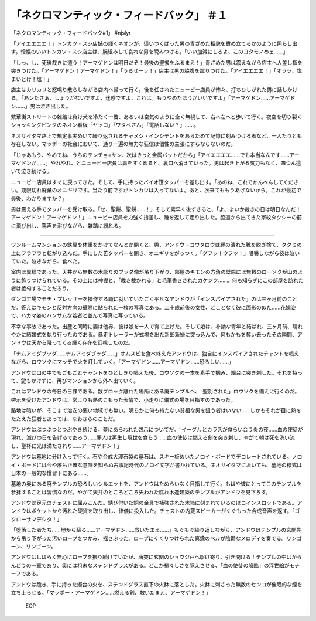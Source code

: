 ================================================================
「ネクロマンティック・フィードバック」 ＃１
================================================================

「ネクロマンティック・フィードバック#1」 #njslyr

「アイエエエエ！」トンカツ・スシ店舗の輝くネオンが、這いつくばった男の青ざめた相貌を責め立てるかのように照らし出す。恰幅のいいトンカツ・スシ店主は、腕組みして哀れな男を睨みつける。「いい加減にしろよ、このヨタモノめェ……」

「しっ、し、死後裁きに遭う！アーマゲドンは明日だぞ！最後の聖餐をふるまえ！」青ざめた男は震えながら店主へ人差し指を突きつけた。「アーマゲドン！アーマゲドン！」「うるせーッ！」店主は男の脇腹を蹴りつけた。「アイエエエエ！」「オラッ、塩まいとけ！塩！」

店主はカリカリと怒鳴り散らしながら店内へ帰って行く。後を任されたニュービー店員が怖々、打ちひしがれた男に話しかける。「あンたさぁ、しょうがないですよ、迷惑ですよ、これは。もうやめたほうがいいですよ」「アーマゲドン……アーマゲドン……」男は泣き出した。

繁華街ストリートの雑踏は負け犬を冷たく一瞥、あるいは空気のように全く無視して、右へ左へと歩いて行く。夜空を切り裂くショッキングピンクのネオン看板「ヤッコ」「ワタベさん」「電話しない？」……。

ネオサイタマ路上で規定事実めいて繰り返されるチャメシ・インシデントをあらためて記憶に刻みつける者など、一人たりとも存在しない。マッポーの社会において、通り一遍の無力な狂信は個性の主張にすらならないのだ。

「じゃあもう、やめてね、うちのテンチョ=サン、次はきっと金属バットだから」「アイエエエエ……でも本当なんです……アーマゲドンが……」やれやれ、とニュービー店員は肩をすくめると、裏口へ消えていった。男は起き上がる気力もなく、四つん這いで泣き続ける。

ニュービー店員はすぐに戻ってきた。そして、手に持ったバイオ笹タッパーを差し出す。「あのね、これでかんべんしてください。期限切れ廃棄のオニギリです。当たり前ですがトンカツは入ってないよ。あと、次来てももうあげないから。これが最初で最後、わかりますか？」

男は震える手でタッパーを受け取る。「せ、聖餅、聖餅……！」そして素早く後ずさると、「よ、よいか裁きの日は明日なんだ！アーマゲドン！アーマゲドン！」ニュービー店員を力強く指差し、踵を返して走り出した。脇道から出てきた家紋タクシーの前に飛び出し、罵声を浴びながら、雑踏に紛れる。

----

ワンルームマンションの鉄扉を体重をかけてなんとか開くと、男、アンドウ・コウタロウは踵の潰れた靴を脱ぎ捨て、タタミの上にフラフラと転がり込んだ。手にした笹タッパーを開き、オニギリをがっつく。「グフッ！ウフッ！」咀嚼しながら彼は泣いていた。泣きながら、食べた。

室内は異様であった。天井から無数の木彫りのブッダ像が吊り下がり、部屋のキモンの方角の壁際には無数のローソクが山のように飾りつけられている。その上には神棚と、「裁き裁かれる」と毛筆書きされたカケジク……。何も知らずにこの部屋を訪れた者は絶句することだろう。

ダンゴ工場でモチ・プレッサーを操作する職に就いていたごく平凡なアンドウが「インスパイアされた」のは三ヶ月前のことだ。答えはキモンと反対方向の壁際に貼られた一枚の写真にある。二十歳前後の女性、どことなく彼に面影の似た……花嫁姿で、ハカマ姿のハンサムな若者と並んで写真に写っている。

不幸な事故であった。出産と同時に妻は他界、彼は娘を一人で育て上げた。そして娘は、朴訥な青年と結ばれ、三ヶ月前、晴れやかに結婚式を執り行ったのである。暴走トレーラーが式場を出た新郎新婦に突っ込んで、何もかもを奪い去ったその瞬間、アンドウは天から降ってくる輝く存在を幻視したのだ。

「ナムアミダブッダ……ナムアミダブッダ……」オムスビを食べ終えたアンドウは、独自にインスパイアされたチャントを唱えながら、ロウソクにマッチで火を灯していく。「アーマゲドン……アーマゲドン……恐ろしい……」

アンドウは口の中でもごもごとチャントをひとしきり唱えた後、ロウソクの一本を素手で掴み、燭台に突き刺した。それを持って、鍵もかけずに、再びマンションから外へ出ていく。

これはアンドウの毎日の日課である。数ブロック離れた場所にある廃テンプルへ、「聖別された」ロウソクを備えに行くのだ。啓示を受けたアンドウは、常よりも熱のこもった表情で、小走りに儀式の場を目指すのであった。

路地は暗いが、そこまで治安の悪い地域でも無い。明らかに何も持たない貧相な男を狙う者はいない……しかもそれが目に熱をたたえた狂者とあっては、なおさらのことだ。

アンドウはぶつぶつとつぶやき続ける。夢にあらわれた啓示についてだ。「イーグルとカラスが食らい合う炎の夜……血の使徒が現れ、滅びの日を告げるであろう……罪人は再生し現世を食らう……血の使徒は燃える剣を突き刺し、やがて朝は死を洗い流し、聖杯に光は満たされり……アーマゲドン！」

アンドウは墓地に分け入って行く。石や合成大理石製の墓石は、スキー板めいたノロイ・ボードでデコレートされている。ノロイ・ボードには今や誰も正確な意味を知らぬ古事記時代のノロイ文字が書かれている。ネオサイタマにおいても、墓地の様式は日本の一般的な慣習下にある……。

墓地の奥にある廃テンプルの恐ろしいシルエットを、アンドウはためらいなく目指して行く。もはや彼にとってこのテンプルを参拝することは習慣なのだ。やがて天井のところどころ失われた腐れ木造建築のテンプルがアンドウを見下ろす。

アンドウは足元のチェストに屈みこんだ。錆び付いた銅の金具で補強された木箱に刻まれているのはコインスロットである。アンドウはポケットから汚れた硬貨を取り出し、律儀に投入した。チェストの内蔵スピーカーがくぐもった合成音声を返す。「ゴクローサマデシタ！」

「堕落した者たち……地から蘇る……アーマゲドン……救いたまえ……」もぐもぐ繰り返しながら、アンドウはテンプルの玄関先から吊り下がった汚いロープをつかみ、揺さぶった。ロープにくくりつけられた真鍮のベルが陰鬱なメロディを奏でる。リンゴーン、リンゴーン。

アンドウはしばらく無心にロープを振り続けていたが、唐突に玄関のショウジ戸へ駆け寄り、引き開ける！テンプルの中はがらんどうの一室であり、奥には粗末なステンドグラスがある。どこか禍々しさを覚えさせる、「血の使徒の降臨」の浮世絵がモチーフである。

アンドウは跪き、手に持った燭台の火を、ステンドグラス直下の火鉢に落とした。火鉢に刺さった無数のセンコが催眠的な煙を立ち上らせる。「マッポー・アーマゲドン……燃える剣、救いたまえ、アーマゲドン！」

 EOP
